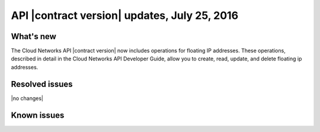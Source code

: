 .. _cn-v2-20160725:

API |contract version| updates, July 25, 2016
~~~~~~~~~~~~~~~~~~~~~~~~~~~~~~~~~~~~~~~~~~~~~

What's new
----------

The Cloud Networks API |contract version| now includes operations for
floating IP addresses. These operations, described in detail in the Cloud
Networks API Developer Guide, allow you to create, read, update, and delete
floating ip addresses.


Resolved issues
---------------
|no changes|

Known issues
------------
